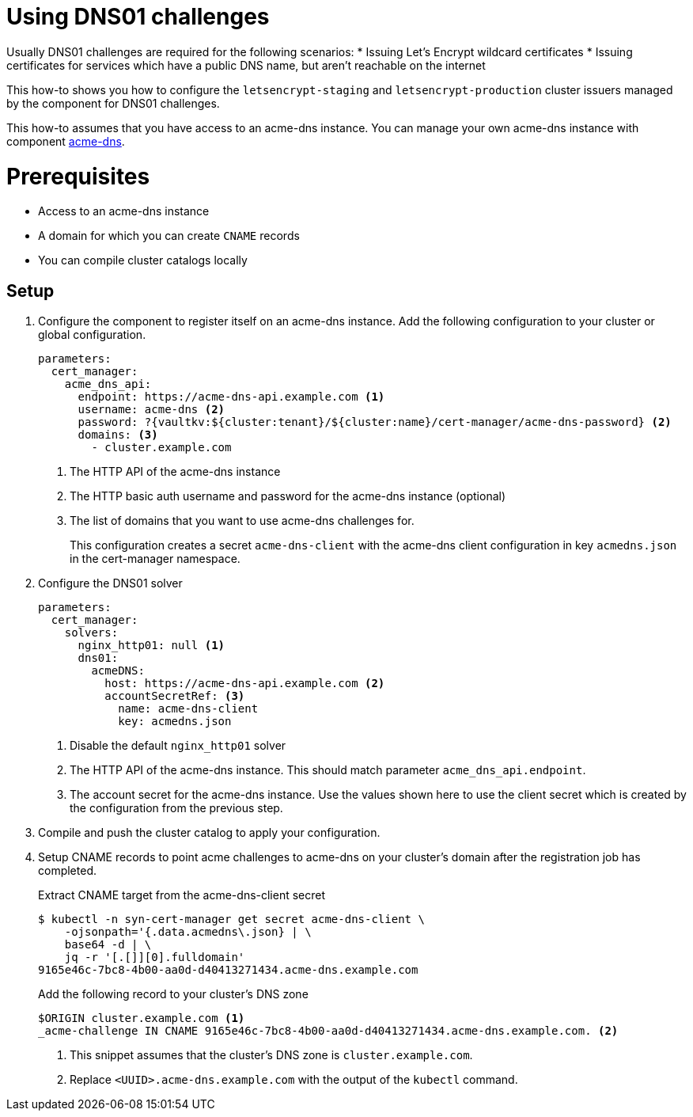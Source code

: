 = Using DNS01 challenges

Usually DNS01 challenges are required for the following scenarios:
* Issuing Let's Encrypt wildcard certificates
* Issuing certificates for services which have a public DNS name, but aren't reachable on the internet

This how-to shows you how to configure the `letsencrypt-staging` and `letsencrypt-production` cluster issuers managed by the component for DNS01 challenges.

This how-to assumes that you have access to an acme-dns instance.
You can manage your own acme-dns instance with component xref:acme-dns:ROOT:index.adoc[acme-dns].

= Prerequisites

* Access to an acme-dns instance
* A domain for which you can create `CNAME` records
* You can compile cluster catalogs locally

== Setup

. Configure the component to register itself on an acme-dns instance.
Add the following configuration to your cluster or global configuration.
+
[source,yaml]
----
parameters:
  cert_manager:
    acme_dns_api:
      endpoint: https://acme-dns-api.example.com <1>
      username: acme-dns <2>
      password: ?{vaultkv:${cluster:tenant}/${cluster:name}/cert-manager/acme-dns-password} <2>
      domains: <3>
        - cluster.example.com
----
<1> The HTTP API of the acme-dns instance
<2> The HTTP basic auth username and password for the acme-dns instance (optional)
<3> The list of domains that you want to use acme-dns challenges for.
+
This configuration creates a secret `acme-dns-client` with the acme-dns client configuration in key `acmedns.json` in the cert-manager namespace.

. Configure the DNS01 solver
+
[source,yaml]
----
parameters:
  cert_manager:
    solvers:
      nginx_http01: null <1>
      dns01:
        acmeDNS:
          host: https://acme-dns-api.example.com <2>
          accountSecretRef: <3>
            name: acme-dns-client
            key: acmedns.json
----
<1> Disable the default `nginx_http01` solver
<2> The HTTP API of the acme-dns instance.
This should match parameter `acme_dns_api.endpoint`.
<3> The account secret for the acme-dns instance.
Use the values shown here to use the client secret which is created by the configuration from the previous step.

. Compile and push the cluster catalog to apply your configuration.

. Setup CNAME records to point acme challenges to acme-dns on your cluster's domain after the registration job has completed.
+
.Extract CNAME target from the acme-dns-client secret
[source,shell]
----
$ kubectl -n syn-cert-manager get secret acme-dns-client \
    -ojsonpath='{.data.acmedns\.json} | \
    base64 -d | \
    jq -r '[.[]][0].fulldomain'
9165e46c-7bc8-4b00-aa0d-d40413271434.acme-dns.example.com
----
+
.Add the following record to your cluster's DNS zone
[source,dns]
----
$ORIGIN cluster.example.com <1>
_acme-challenge IN CNAME 9165e46c-7bc8-4b00-aa0d-d40413271434.acme-dns.example.com. <2>
----
<1> This snippet assumes that the cluster's DNS zone is `cluster.example.com`.
<2> Replace `<UUID>.acme-dns.example.com` with the output of the `kubectl` command.

